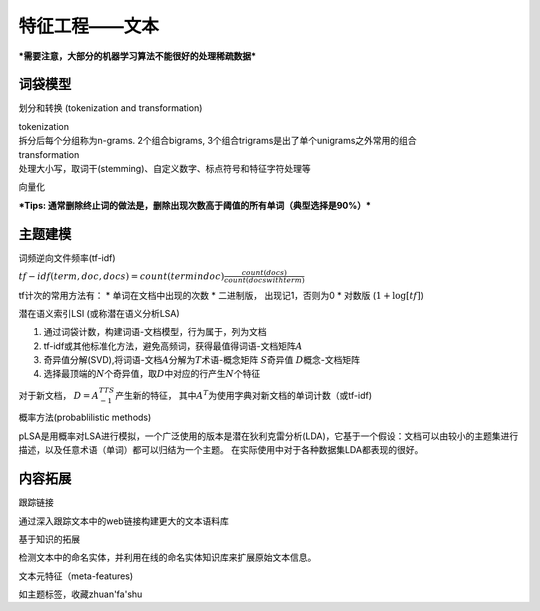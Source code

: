 
特征工程——文本
==============

***需要注意，大部分的机器学习算法不能很好的处理稀疏数据***

词袋模型
~~~~~~~~

划分和转换 (tokenization and transformation)
                                            

| tokenization
| 拆分后每个分组称为n-grams. 2个组合bigrams,
  3个组合trigrams是出了单个unigrams之外常用的组合

| transformation
| 处理大小写，取词干(stemming)、自定义数字、标点符号和特征字符处理等

向量化
      

***Tips:
通常删除终止词的做法是，删除出现次数高于阈值的所有单词（典型选择是90%）***

主题建模
~~~~~~~~

词频逆向文件频率(tf-idf)
                        

:math:`tf - idf(term, doc, docs) = count(term in doc)\frac{count(docs)}{count(docs with term)}`

tf计次的常用方法有： \* 单词在文档中出现的次数 \* 二进制版，
出现记1，否则为0 \* 对数版 (:math:`1 + \log[tf]`)

潜在语义索引LSI (或称潜在语义分析LSA)
                                     

1. 通过词袋计数，构建词语-文档模型，行为属于，列为文档
2. tf-idf或其他标准化方法，避免高频词，获得最值得词语-文档矩阵\ :math:`A`
3. 奇异值分解(SVD),将词语-文档\ :math:`A`\ 分解为\ :math:`T`\ 术语-概念矩阵
   :math:`S`\ 奇异值 :math:`D`\ 概念-文档矩阵
4. 选择最顶端的\ :math:`N`\ 个奇异值，取\ :math:`D`\ 中对应的行产生\ :math:`N`\ 个特征

对于新文档， :math:`D = A^TTS^{-1}`\ 产生新的特征，
其中\ :math:`A^T`\ 为使用字典对新文档的单词计数（或tf-idf)

概率方法(probablilistic methods)
                                

pLSA是用概率对LSA进行模拟，一个广泛使用的版本是潜在狄利克雷分析(LDA)，它基于一个假设：文档可以由较小的主题集进行描述，以及任意术语（单词）都可以归结为一个主题。
在实际使用中对于各种数据集LDA都表现的很好。

内容拓展
~~~~~~~~

跟踪链接
        

通过深入跟踪文本中的web链接构建更大的文本语料库

基于知识的拓展
              

检测文本中的命名实体，并利用在线的命名实体知识库来扩展原始文本信息。

文本元特征（meta-features)
                          

如主题标签，收藏zhuan'fa'shu
